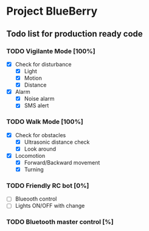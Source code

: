* Project BlueBerry

** Todo list for production ready code

*** TODO Vigilante Mode [100%]

    - [X] Check for disturbance
      - [X] Light
      - [X] Motion
      - [X] Distance

    - [X] Alarm
      - [X] Noise alarm
      - [X] SMS alert

*** TODO Walk Mode [100%]
    
    - [X] Check for obstacles
      - [X] Ultrasonic distance check
      - [X] Look around

    - [X] Locomotion
      - [X] Forward/Backward movement
      - [X] Turning

*** TODO Friendly RC bot [0%]

    - [ ] Blueooth control
    - [ ] Lights ON/OFF with change

*** TODO Bluetooth master control [%]
 
